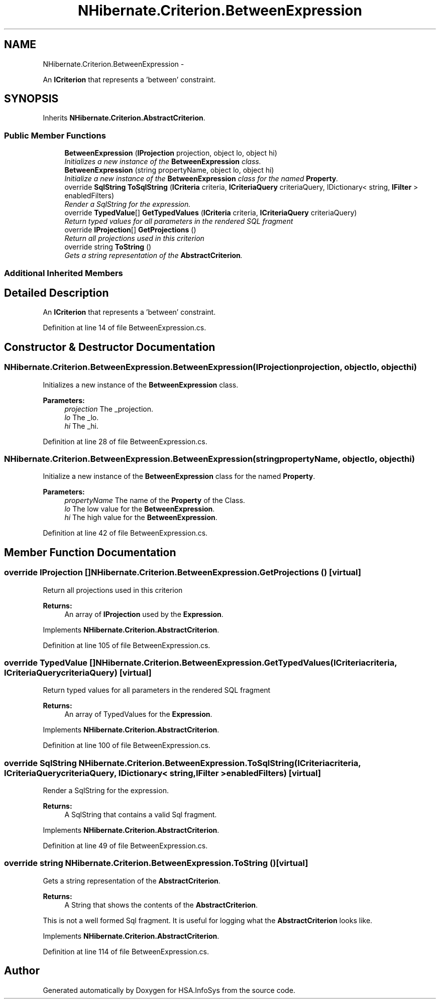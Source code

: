 .TH "NHibernate.Criterion.BetweenExpression" 3 "Fri Jul 5 2013" "Version 1.0" "HSA.InfoSys" \" -*- nroff -*-
.ad l
.nh
.SH NAME
NHibernate.Criterion.BetweenExpression \- 
.PP
An \fBICriterion\fP that represents a 'between' constraint\&.  

.SH SYNOPSIS
.br
.PP
.PP
Inherits \fBNHibernate\&.Criterion\&.AbstractCriterion\fP\&.
.SS "Public Member Functions"

.in +1c
.ti -1c
.RI "\fBBetweenExpression\fP (\fBIProjection\fP projection, object lo, object hi)"
.br
.RI "\fIInitializes a new instance of the \fBBetweenExpression\fP class\&. \fP"
.ti -1c
.RI "\fBBetweenExpression\fP (string propertyName, object lo, object hi)"
.br
.RI "\fIInitialize a new instance of the \fBBetweenExpression\fP class for the named \fBProperty\fP\&. \fP"
.ti -1c
.RI "override \fBSqlString\fP \fBToSqlString\fP (\fBICriteria\fP criteria, \fBICriteriaQuery\fP criteriaQuery, IDictionary< string, \fBIFilter\fP > enabledFilters)"
.br
.RI "\fIRender a SqlString for the expression\&. \fP"
.ti -1c
.RI "override \fBTypedValue\fP[] \fBGetTypedValues\fP (\fBICriteria\fP criteria, \fBICriteriaQuery\fP criteriaQuery)"
.br
.RI "\fIReturn typed values for all parameters in the rendered SQL fragment \fP"
.ti -1c
.RI "override \fBIProjection\fP[] \fBGetProjections\fP ()"
.br
.RI "\fIReturn all projections used in this criterion \fP"
.ti -1c
.RI "override string \fBToString\fP ()"
.br
.RI "\fIGets a string representation of the \fBAbstractCriterion\fP\&. \fP"
.in -1c
.SS "Additional Inherited Members"
.SH "Detailed Description"
.PP 
An \fBICriterion\fP that represents a 'between' constraint\&. 


.PP
Definition at line 14 of file BetweenExpression\&.cs\&.
.SH "Constructor & Destructor Documentation"
.PP 
.SS "NHibernate\&.Criterion\&.BetweenExpression\&.BetweenExpression (\fBIProjection\fPprojection, objectlo, objecthi)"

.PP
Initializes a new instance of the \fBBetweenExpression\fP class\&. 
.PP
\fBParameters:\fP
.RS 4
\fIprojection\fP The _projection\&.
.br
\fIlo\fP The _lo\&.
.br
\fIhi\fP The _hi\&.
.RE
.PP

.PP
Definition at line 28 of file BetweenExpression\&.cs\&.
.SS "NHibernate\&.Criterion\&.BetweenExpression\&.BetweenExpression (stringpropertyName, objectlo, objecthi)"

.PP
Initialize a new instance of the \fBBetweenExpression\fP class for the named \fBProperty\fP\&. 
.PP
\fBParameters:\fP
.RS 4
\fIpropertyName\fP The name of the \fBProperty\fP of the Class\&.
.br
\fIlo\fP The low value for the \fBBetweenExpression\fP\&.
.br
\fIhi\fP The high value for the \fBBetweenExpression\fP\&.
.RE
.PP

.PP
Definition at line 42 of file BetweenExpression\&.cs\&.
.SH "Member Function Documentation"
.PP 
.SS "override \fBIProjection\fP [] NHibernate\&.Criterion\&.BetweenExpression\&.GetProjections ()\fC [virtual]\fP"

.PP
Return all projections used in this criterion 
.PP
\fBReturns:\fP
.RS 4
An array of \fBIProjection\fP used by the \fBExpression\fP\&.
.RE
.PP

.PP
Implements \fBNHibernate\&.Criterion\&.AbstractCriterion\fP\&.
.PP
Definition at line 105 of file BetweenExpression\&.cs\&.
.SS "override \fBTypedValue\fP [] NHibernate\&.Criterion\&.BetweenExpression\&.GetTypedValues (\fBICriteria\fPcriteria, \fBICriteriaQuery\fPcriteriaQuery)\fC [virtual]\fP"

.PP
Return typed values for all parameters in the rendered SQL fragment 
.PP
\fBReturns:\fP
.RS 4
An array of TypedValues for the \fBExpression\fP\&.
.RE
.PP

.PP
Implements \fBNHibernate\&.Criterion\&.AbstractCriterion\fP\&.
.PP
Definition at line 100 of file BetweenExpression\&.cs\&.
.SS "override \fBSqlString\fP NHibernate\&.Criterion\&.BetweenExpression\&.ToSqlString (\fBICriteria\fPcriteria, \fBICriteriaQuery\fPcriteriaQuery, IDictionary< string, \fBIFilter\fP >enabledFilters)\fC [virtual]\fP"

.PP
Render a SqlString for the expression\&. 
.PP
\fBReturns:\fP
.RS 4
A SqlString that contains a valid Sql fragment\&.
.RE
.PP

.PP
Implements \fBNHibernate\&.Criterion\&.AbstractCriterion\fP\&.
.PP
Definition at line 49 of file BetweenExpression\&.cs\&.
.SS "override string NHibernate\&.Criterion\&.BetweenExpression\&.ToString ()\fC [virtual]\fP"

.PP
Gets a string representation of the \fBAbstractCriterion\fP\&. 
.PP
\fBReturns:\fP
.RS 4
A String that shows the contents of the \fBAbstractCriterion\fP\&. 
.RE
.PP
.PP
This is not a well formed Sql fragment\&. It is useful for logging what the \fBAbstractCriterion\fP looks like\&. 
.PP
Implements \fBNHibernate\&.Criterion\&.AbstractCriterion\fP\&.
.PP
Definition at line 114 of file BetweenExpression\&.cs\&.

.SH "Author"
.PP 
Generated automatically by Doxygen for HSA\&.InfoSys from the source code\&.

